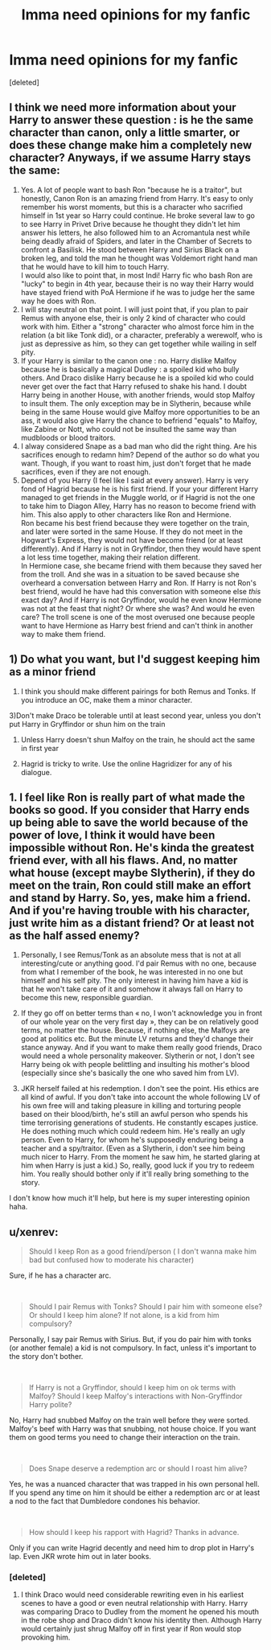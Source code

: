 #+TITLE: Imma need opinions for my fanfic

* Imma need opinions for my fanfic
:PROPERTIES:
:Score: 1
:DateUnix: 1563688266.0
:DateShort: 2019-Jul-21
:END:
[deleted]


** I think we need more information about your Harry to answer these question : is he the same character than canon, only a little smarter, or does these change make him a completely new character? Anyways, if we assume Harry stays the same:

1. Yes. A lot of people want to bash Ron "because he is a traitor", but honestly, Canon Ron is an amazing friend from Harry. It's easy to only remember his worst moments, but this is a character who sacrified himself in 1st year so Harry could continue. He broke several law to go to see Harry in Privet Drive because he thought they didn't let him answer his letters, he also followed him to an Acromantula nest while being deadly afraid of Spiders, and later in the Chamber of Secrets to confront a Basilisk. He stood between Harry and Sirius Black on a broken leg, and told the man he thought was Voldemort right hand man that he would have to kill him to touch Harry.\\
   I would also like to point that, in most Indi! Harry fic who bash Ron are "lucky" to begin in 4th year, because their is no way their Harry would have stayed friend with PoA Hermione if he was to judge her the same way he does with Ron.\\
2. I will stay neutral on that point. I will just point that, if you plan to pair Remus with anyone else, their is only 2 kind of character who could work with him. Either a "strong" character who almost force him in the relation (a bit like Tonk did), or a character, preferably a werewolf, who is just as depressive as him, so they can get together while wailing in self pity.
3. If your Harry is similar to the canon one : no. Harry dislike Malfoy because he is basically a magical Dudley : a spoiled kid who bully others. And Draco dislike Harry because he is a spoiled kid who could never get over the fact that Harry refused to shake his hand. I doubt Harry being in another House, with another friends, would stop Malfoy to insult them. The only exception may be in Slytherin, because while being in the same House would give Malfoy more opportunities to be an ass, it would also give Harry the chance to befriend "equals" to Malfoy, like Zabine or Nott, who could not be insulted the same way than mudbloods or blood traitors.
4. I alway considered Snape as a bad man who did the right thing. Are his sacrifices enough to redamn him? Depend of the author so do what you want. Though, if you want to roast him, just don't forget that he made sacrifices, even if they are not enough.
5. Depend of you Harry (I feel like I said at every answer). Harry is very fond of Hagrid because he is his first friend. If your your different Harry managed to get friends in the Muggle world, or if Hagrid is not the one to take him to Diagon Alley, Harry has no reason to become friend with him. This also apply to other characters like Ron and Hermione.\\
   Ron became his best friend because they were together on the train, and later were sorted in the same House. If they do not meet in the Hogwart's Express, they would not have become friend (or at least differently). And if Harry is not in Gryffindor, then they would have spent a lot less time together, making their relation different.\\
   In Hermione case, she became friend with them because they saved her from the troll. And she was in a situation to be saved because she overheard a conversation between Harry and Ron. If Harry is not Ron's best friend, would he have had this conversation with someone else /this/ exact day? And if Harry is not Gryffindor, would he even know Hermione was not at the feast that night? Or where she was? And would he even care? The troll scene is one of the most overused one because people want to have Hermione as Harry best friend and can't think in another way to make them friend.
:PROPERTIES:
:Author: PlusMortgage
:Score: 3
:DateUnix: 1563730938.0
:DateShort: 2019-Jul-21
:END:


** 1) Do what you want, but I'd suggest keeping him as a minor friend

2) I think you should make different pairings for both Remus and Tonks. If you introduce an OC, make them a minor character.

3)Don't make Draco be tolerable until at least second year, unless you don't put Harry in Gryffindor or shun him on the train

4) Unless Harry doesn't shun Malfoy on the train, he should act the same in first year

5) Hagrid is tricky to write. Use the online Hagridizer for any of his dialogue.
:PROPERTIES:
:Score: 2
:DateUnix: 1563775101.0
:DateShort: 2019-Jul-22
:END:


** 1. I feel like Ron is really part of what made the books so good. If you consider that Harry ends up being able to save the world because of the power of love, I think it would have been impossible without Ron. He's kinda the greatest friend ever, with all his flaws. And, no matter what house (except maybe Slytherin), if they do meet on the train, Ron could still make an effort and stand by Harry. So, yes, make him a friend. And if you're having trouble with his character, just write him as a distant friend? Or at least not as the half assed enemy?

2. Personally, I see Remus/Tonk as an absolute mess that is not at all interesting/cute or anything good. I'd pair Remus with no one, because from what I remember of the book, he was interested in no one but himself and his self pity. The only interest in having him have a kid is that he won't take care of it and somehow it always fall on Harry to become this new, responsible guardian.

3. If they go off on better terms than « no, I won't acknowledge you in front of our whole year on the very first day », they can be on relatively good terms, no matter the house. Because, if nothing else, the Malfoys are good at politics etc. But the minute LV returns and they'd change their stance anyway. And if you want to make them really good friends, Draco would need a whole personality makeover. Slytherin or not, I don't see Harry being ok with people belittling and insulting his mother's blood (especially since she's basically the one who saved him from LV).

4. JKR herself failed at his redemption. I don't see the point. His ethics are all kind of awful. If you don't take into account the whole following LV of his own free will and taking pleasure in killing and torturing people based on their blood/birth, he's still an awful person who spends his time terrorising generations of students. He constantly escapes justice. He does nothing much which could redeem him. He's really an ugly person. Even to Harry, for whom he's supposedly enduring being a teacher and a spy/traitor. (Even as a Slytherin, i don't see him being much nicer to Harry. From the moment he saw him, he started glaring at him when Harry is just a kid.) So, really, good luck if you try to redeem him. You really should bother only if it'll really bring something to the story.

I don't know how much it'll help, but here is my super interesting opinion haha.
:PROPERTIES:
:Author: croisillon
:Score: 4
:DateUnix: 1563690291.0
:DateShort: 2019-Jul-21
:END:


** u/xenrev:
#+begin_quote
  Should I keep Ron as a good friend/person ( I don't wanna make him bad but confused how to moderate his character)
#+end_quote

Sure, if he has a character arc.

​

#+begin_quote
  Should I pair Remus with Tonks? Should I pair him with someone else? Or should I keep him alone? If not alone, is a kid from him compulsory?
#+end_quote

Personally, I say pair Remus with Sirius. But, if you do pair him with tonks (or another female) a kid is not compulsory. In fact, unless it's important to the story don't bother.

​

#+begin_quote
  If Harry is not a Gryffindor, should I keep him on ok terms with Malfoy? Should I keep Malfoy's interactions with Non-Gryffindor Harry polite?
#+end_quote

No, Harry had snubbed Malfoy on the train well before they were sorted. Malfoy's beef with Harry was that snubbing, not house choice. If you want them on good terms you need to change their interaction on the train.

​

#+begin_quote
  Does Snape deserve a redemption arc or should I roast him alive?
#+end_quote

Yes, he was a nuanced character that was trapped in his own personal hell. If you spend any time on him it should be either a redemption arc or at least a nod to the fact that Dumbledore condones his behavior.

​

#+begin_quote
  How should I keep his rapport with Hagrid? Thanks in advance.
#+end_quote

Only if you can write Hagrid decently and need him to drop plot in Harry's lap. Even JKR wrote him out in later books.
:PROPERTIES:
:Author: xenrev
:Score: 1
:DateUnix: 1563692182.0
:DateShort: 2019-Jul-21
:END:

*** [deleted]
:PROPERTIES:
:Score: 1
:DateUnix: 1563692809.0
:DateShort: 2019-Jul-21
:END:

**** I think Draco would need considerable rewriting even in his earliest scenes to have a good or even neutral relationship with Harry. Harry was comparing Draco to Dudley from the moment he opened his mouth in the robe shop and Draco didn't know his identity then. Although Harry would certainly just shrug Malfoy off in first year if Ron would stop provoking him.
:PROPERTIES:
:Author: xenrev
:Score: 3
:DateUnix: 1563694153.0
:DateShort: 2019-Jul-21
:END:
